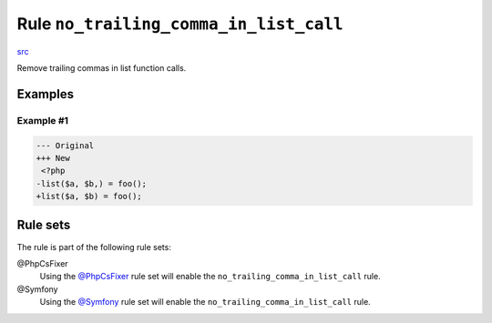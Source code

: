 =======================================
Rule ``no_trailing_comma_in_list_call``
=======================================

`src <../../../src/Fixer/ControlStructure/NoTrailingCommaInListCallFixer.php>`_

Remove trailing commas in list function calls.

Examples
--------

Example #1
~~~~~~~~~~

.. code-block:: diff

   --- Original
   +++ New
    <?php
   -list($a, $b,) = foo();
   +list($a, $b) = foo();

Rule sets
---------

The rule is part of the following rule sets:

@PhpCsFixer
  Using the `@PhpCsFixer <./../../ruleSets/PhpCsFixer.rst>`_ rule set will enable the ``no_trailing_comma_in_list_call`` rule.

@Symfony
  Using the `@Symfony <./../../ruleSets/Symfony.rst>`_ rule set will enable the ``no_trailing_comma_in_list_call`` rule.
